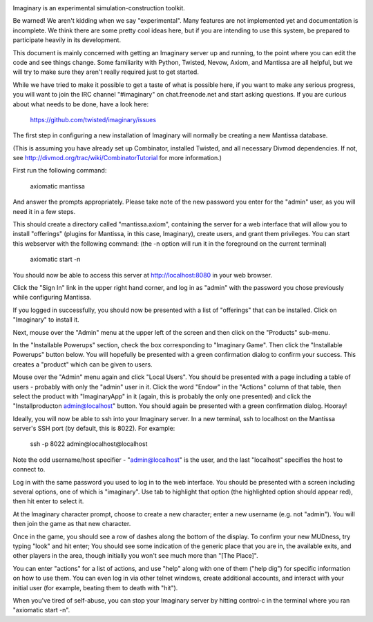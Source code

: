 .. image:: https://travis-ci.org/twisted/imaginary.png
  :target: https://travis-ci.org/twisted/imaginary

.. image:: https://coveralls.io/repos/twisted/imaginary/badge.png
  :target: https://coveralls.io/r/twisted/imaginary

Imaginary is an experimental simulation-construction toolkit.

Be warned!  We aren't kidding when we say "experimental".  Many features are
not implemented yet and documentation is incomplete.  We think there are some
pretty cool ideas here, but if you are intending to use this system, be
prepared to participate heavily in its development.

This document is mainly concerned with getting an Imaginary server up and
running, to the point where you can edit the code and see things change.  Some
familiarity with Python, Twisted, Nevow, Axiom, and Mantissa are all helpful,
but we will try to make sure they aren't really required just to get started.

While we have tried to make it possible to get a taste of what is possible
here, if you want to make any serious progress, you will want to join the IRC
channel "#imaginary" on chat.freenode.net and start asking questions.  If you
are curious about what needs to be done, have a look here:

    https://github.com/twisted/imaginary/issues

The first step in configuring a new installation of Imaginary will normally be
creating a new Mantissa database.

(This is assuming you have already set up Combinator, installed Twisted, and
all necessary Divmod dependencies. If not, see
http://divmod.org/trac/wiki/CombinatorTutorial for more information.)

First run the following command:

      axiomatic mantissa

And answer the prompts appropriately. Please take note of the new password you
enter for the "admin" user, as you will need it in a few steps.

This should create a directory called "mantissa.axiom", containing the server
for a web interface that will allow you to install "offerings" (plugins for
Mantissa, in this case, Imaginary), create users, and grant them
privileges. You can start this webserver with the following command: (the -n
option will run it in the foreground on the current terminal)

    axiomatic start -n

You should now be able to access this server at http://localhost:8080 in your
web browser.

Click the "Sign In" link in the upper right hand corner, and log in as "admin"
with the password you chose previously while configuring Mantissa.

If you logged in successfully, you should now be presented with a list of
"offerings" that can be installed. Click on "Imaginary" to install it.

Next, mouse over the "Admin" menu at the upper left of the screen and then
click on the "Products" sub-menu.

In the "Installable Powerups" section, check the box corresponding to
"Imaginary Game".  Then click the "Installable Powerups" button below.  You
will hopefully be presented with a green confirmation dialog to confirm your
success.  This creates a "product" which can be given to users.

Mouse over the "Admin" menu again and click "Local Users".  You should be
presented with a page including a table of users - probably with only the
"admin" user in it.  Click the word "Endow" in the "Actions" column of that
table, then select the product with "ImaginaryApp" in it (again, this is
probably the only one presented) and click the "Installproducton
admin@localhost" button.  You should again be presented with a green
confirmation dialog.  Hooray!

Ideally, you will now be able to ssh into your Imaginary server. In a new
terminal, ssh to localhost on the Mantissa server's SSH port (by default, this
is 8022).  For example:

         ssh -p 8022 admin@localhost@localhost

Note the odd username/host specifier - "admin@localhost" is the user, and the
last "localhost" specifies the host to connect to.

Log in with the same password you used to log in to the web interface.  You
should be presented with a screen including several options, one of which is
"imaginary".  Use tab to highlight that option (the highlighted option should
appear red), then hit enter to select it.

At the Imaginary character prompt, choose to create a new character; enter a
new username (e.g. not "admin").  You will then join the game as that new
character.

Once in the game, you should see a row of dashes along the bottom of the
display.  To confirm your new MUDness, try typing "look" and hit enter; You
should see some indication of the generic place that you are in, the available
exits, and other players in the area, though initially you won't see much more
than "[The Place]".

You can enter "actions" for a list of actions, and use "help" along with one of
them ("help dig") for specific information on how to use them. You can even log
in via other telnet windows, create additional accounts, and interact with your
initial user (for example, beating them to death with "hit").

When you've tired of self-abuse, you can stop your Imaginary server by hitting
control-c in the terminal where you ran "axiomatic start -n".
